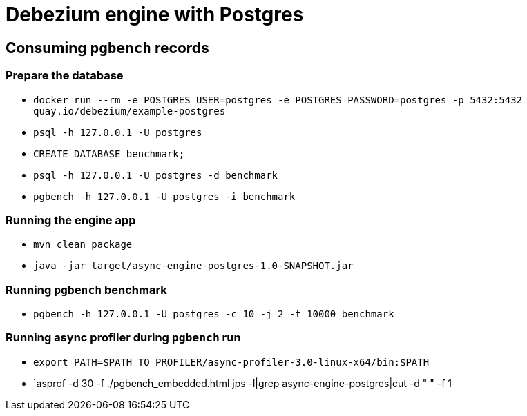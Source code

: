 = Debezium engine with Postgres

== Consuming `pgbench` records

=== Prepare the database

* `docker run --rm -e POSTGRES_USER=postgres -e POSTGRES_PASSWORD=postgres -p 5432:5432 quay.io/debezium/example-postgres`
* `psql -h 127.0.0.1 -U postgres`
* `CREATE DATABASE benchmark;`
* `psql -h 127.0.0.1 -U postgres -d benchmark`
* `pgbench -h 127.0.0.1 -U postgres -i benchmark`

=== Running the engine app

* `mvn clean package`
* `java -jar target/async-engine-postgres-1.0-SNAPSHOT.jar`

=== Running `pgbench` benchmark

* `pgbench -h 127.0.0.1 -U postgres -c 10 -j 2 -t 10000 benchmark`

=== Running async profiler during `pgbench` run

* `export PATH=$PATH_TO_PROFILER/async-profiler-3.0-linux-x64/bin:$PATH`
* `asprof -d 30 -f ./pgbench_embedded.html  jps -l|grep async-engine-postgres|cut -d " " -f 1
